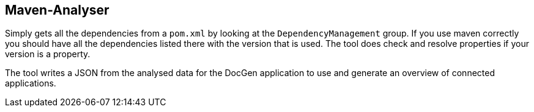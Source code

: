 ## Maven-Analyser

Simply gets all the dependencies from a `pom.xml` by looking at the `DependencyManagement` group.
If you use maven correctly you should have all the dependencies listed there with the version that is used.
The tool does check and resolve properties if your version is a property.

The tool writes a JSON from the analysed data for the DocGen application to use and generate an overview of connected applications.